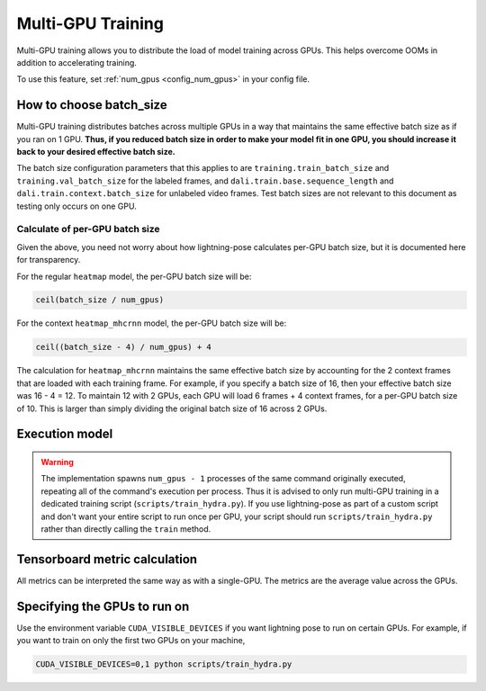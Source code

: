 .. _multi_gpu_training:

###################
Multi-GPU Training
###################

Multi-GPU training allows you to distribute the load of model training across GPUs.
This helps overcome OOMs in addition to accelerating training.

To use this feature, set :ref:`num_gpus <config_num_gpus>` in your config file.

How to choose batch_size
========================

Multi-GPU training distributes batches across multiple GPUs in a way that maintains the same
effective batch size as if you ran on 1 GPU. **Thus, if you reduced batch size in order to make
your model fit in one GPU, you should increase it back to your desired effective batch size.**

The batch size configuration parameters that this applies to are ``training.train_batch_size`` and
``training.val_batch_size`` for the labeled frames, and ``dali.train.base.sequence_length`` and
``dali.train.context.batch_size`` for unlabeled video frames. Test batch sizes are not relevant
to this document as testing only occurs on one GPU.

Calculate of per-GPU batch size
-------------------------------

Given the above, you need not worry about how lightning-pose calculates per-GPU batch size,
but it is documented here for transparency.

For the regular ``heatmap`` model, the per-GPU batch size will be:

.. code-block:: python

    ceil(batch_size / num_gpus)

For the context ``heatmap_mhcrnn`` model, the per-GPU batch size will be: 

.. code-block:: python

    ceil((batch_size - 4) / num_gpus) + 4

The calculation for ``heatmap_mhcrnn`` maintains the same effective batch size by accounting for
the 2 context frames that are loaded with each training frame. For example, if you specify a batch
size of 16, then your effective batch size was 16 - 4 = 12. To maintain 12 with 2 GPUs, 
each GPU will load 6 frames + 4 context frames, for a per-GPU batch size of 10. This is larger than
simply dividing the original batch size of 16 across 2 GPUs.

.. _execution_model:

Execution model
===============

.. warning::
    The implementation spawns ``num_gpus - 1`` processes of the same command originally executed,
    repeating all of the command's execution per process.
    Thus it is advised to only run multi-GPU training in a dedicated training script
    (``scripts/train_hydra.py``). If you use lightning-pose as part of a custom script and don't
    want your entire script to run once per GPU, your script should run ``scripts/train_hydra.py``
    rather than directly calling the ``train`` method.

Tensorboard metric calculation
==============================

All metrics can be interpreted the same way as with a single-GPU.
The metrics are the average value across the GPUs. 

Specifying the GPUs to run on
=============================

Use the environment variable ``CUDA_VISIBLE_DEVICES`` if you want lightning pose to run on certain
GPUs. For example, if you want to train on only the first two GPUs on your machine,

.. code-block:: bash

    CUDA_VISIBLE_DEVICES=0,1 python scripts/train_hydra.py